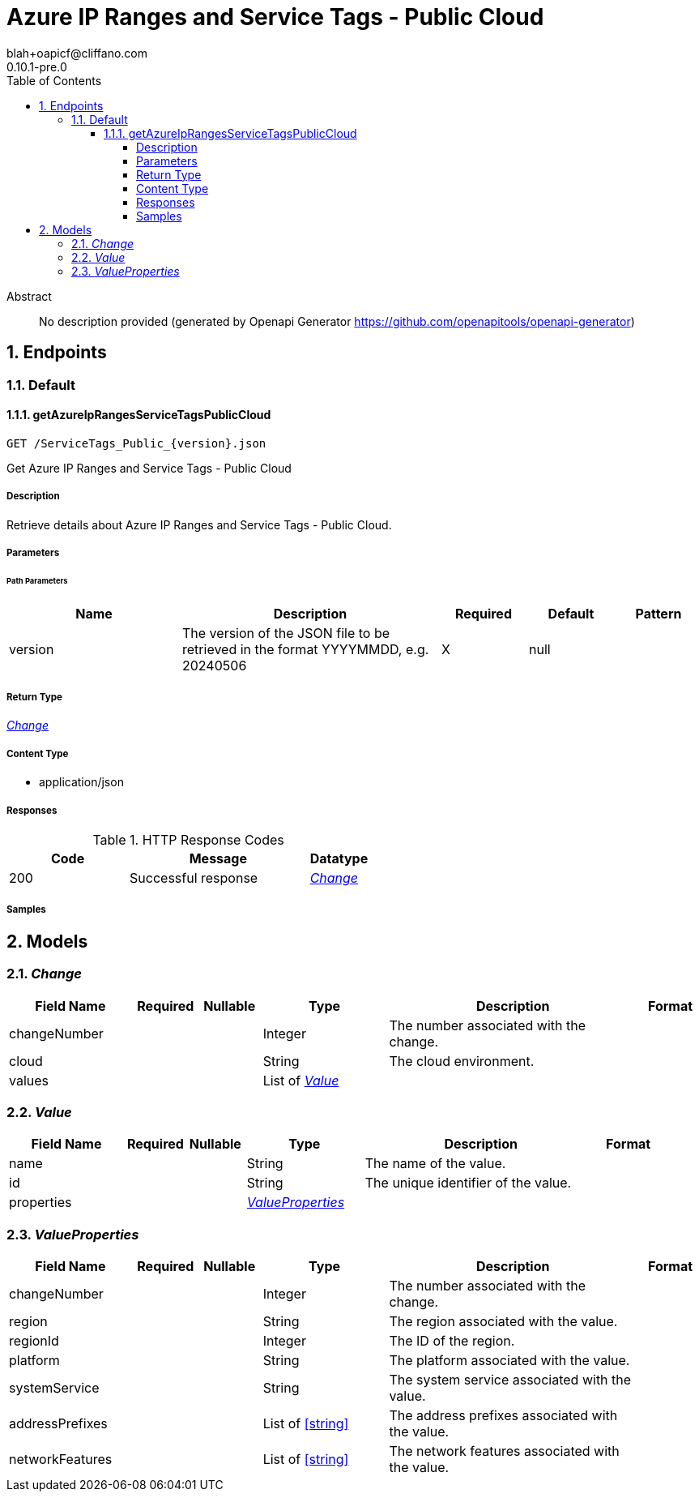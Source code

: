 = Azure IP Ranges and Service Tags - Public Cloud
blah+oapicf@cliffano.com
0.10.1-pre.0
:toc: left
:numbered:
:toclevels: 4
:source-highlighter: highlightjs
:keywords: openapi, rest, Azure IP Ranges and Service Tags - Public Cloud
:specDir: 
:snippetDir: 
:generator-template: v1 2019-12-20
:info-url: https://github.com/oapicf/openapi-azureipranges
:app-name: Azure IP Ranges and Service Tags - Public Cloud

[abstract]
.Abstract
No description provided (generated by Openapi Generator https://github.com/openapitools/openapi-generator)


// markup not found, no include::{specDir}intro.adoc[opts=optional]



== Endpoints


[.Default]
=== Default


[.getAzureIpRangesServiceTagsPublicCloud]
==== getAzureIpRangesServiceTagsPublicCloud

`GET /ServiceTags_Public_{version}.json`

Get Azure IP Ranges and Service Tags - Public Cloud

===== Description

Retrieve details about Azure IP Ranges and Service Tags - Public Cloud.


// markup not found, no include::{specDir}ServiceTags_Public_\{version\}.json/GET/spec.adoc[opts=optional]



===== Parameters

====== Path Parameters

[cols="2,3,1,1,1"]
|===
|Name| Description| Required| Default| Pattern

| version
| The version of the JSON file to be retrieved in the format YYYYMMDD, e.g. 20240506 
| X
| null
| 

|===






===== Return Type

<<Change>>


===== Content Type

* application/json

===== Responses

.HTTP Response Codes
[cols="2,3,1"]
|===
| Code | Message | Datatype


| 200
| Successful response
|  <<Change>>

|===

===== Samples


// markup not found, no include::{snippetDir}ServiceTags_Public_\{version\}.json/GET/http-request.adoc[opts=optional]


// markup not found, no include::{snippetDir}ServiceTags_Public_\{version\}.json/GET/http-response.adoc[opts=optional]



// file not found, no * wiremock data link :ServiceTags_Public_{version}.json/GET/GET.json[]


ifdef::internal-generation[]
===== Implementation

// markup not found, no include::{specDir}ServiceTags_Public_\{version\}.json/GET/implementation.adoc[opts=optional]


endif::internal-generation[]


[#models]
== Models


[#Change]
=== _Change_ 




[.fields-Change]
[cols="2,1,1,2,4,1"]
|===
| Field Name| Required| Nullable | Type| Description | Format

| changeNumber
| 
| 
|   Integer  
| The number associated with the change.
|     

| cloud
| 
| 
|   String  
| The cloud environment.
|     

| values
| 
| 
|   List   of <<Value>>
| 
|     

|===



[#Value]
=== _Value_ 




[.fields-Value]
[cols="2,1,1,2,4,1"]
|===
| Field Name| Required| Nullable | Type| Description | Format

| name
| 
| 
|   String  
| The name of the value.
|     

| id
| 
| 
|   String  
| The unique identifier of the value.
|     

| properties
| 
| 
| <<ValueProperties>>    
| 
|     

|===



[#ValueProperties]
=== _ValueProperties_ 




[.fields-ValueProperties]
[cols="2,1,1,2,4,1"]
|===
| Field Name| Required| Nullable | Type| Description | Format

| changeNumber
| 
| 
|   Integer  
| The number associated with the change.
|     

| region
| 
| 
|   String  
| The region associated with the value.
|     

| regionId
| 
| 
|   Integer  
| The ID of the region.
|     

| platform
| 
| 
|   String  
| The platform associated with the value.
|     

| systemService
| 
| 
|   String  
| The system service associated with the value.
|     

| addressPrefixes
| 
| 
|   List   of <<string>>
| The address prefixes associated with the value.
|     

| networkFeatures
| 
| 
|   List   of <<string>>
| The network features associated with the value.
|     

|===



